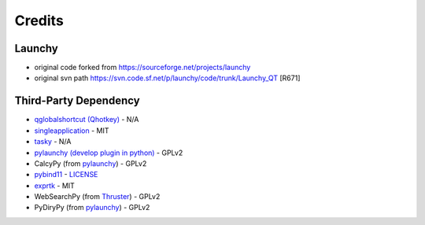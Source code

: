 =======
Credits
=======




Launchy
-------

- original code forked from `https://sourceforge.net/projects/launchy <https://sourceforge.net/projects/launchy>`_

- original svn path `https://svn.code.sf.net/p/launchy/code/trunk/Launchy_QT <https://svn.code.sf.net/p/launchy/code/trunk/Launchy_QT>`_ [R671]

Third-Party Dependency
----------------------

- `qglobalshortcut (Qhotkey) <https://github.com/mitei/qglobalshortcut>`_              - N/A

- `singleapplication <https://github.com/itay-grudev/SingleApplication>`_                      - MIT

- `tasky <https://sourceforge.net/projects/tasky-launchy/>`_                                  - N/A

- `pylaunchy (develop plugin in python) <https://github.com/kshahar/pylaunchy>`_   - GPLv2

- CalcyPy (from `pylaunchy <https://github.com/kshahar/pylaunchy>`_)               - GPLv2

- `pybind11 <https://github.com/pybind/pybind11>`_                               - `LICENSE <https://github.com/pybind/pybind11/blob/master/LICENSE>`_

- `exprtk <https://github.com/ArashPartow/exprtk>`_                                 - MIT

- WebSearchPy (from `Thruster <https://github.com/j5shi/Thruster>`_)            - GPLv2

- PyDiryPy (from `pylaunchy <https://github.com/kshahar/pylaunchy>`_)              - GPLv2
